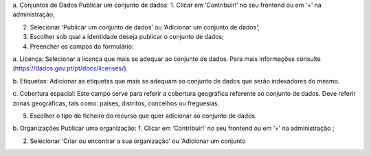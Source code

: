 a.	Conjuntos de Dados 
Publicar um conjunto de dados:
1.	Clicar em ‘Contribuir!’ no seu frontend ou em ‘+’ na administração;

2.	Selecionar ‘Publicar um conjunto de dados’ ou ‘Adicionar um conjunto de dados’;

3.	Escolher sob qual a identidade deseja publicar o conjunto de dados;

4.	Preencher os campos do formulário:

a.	Licença:
Selecionar a licença que mais se adequar ao conjunto de dados. Para mais informações consulte (https://dados.gov.pt/pt/docs/licenses/).

b.	Etiquetas:
Adicionar as etiquetas que mais se adequam ao conjunto de dados que serão indexadores do mesmo.

c.	Cobertura espacial:
Este campo serve para referir a cobertura geográfica referente ao conjunto de dados. Deve referir zonas geográficas, tais como: países, distritos, concelhos ou freguesias.  

5.	Escolher o tipo de ficheiro do recurso que quer adicionar ao conjunto de dados.

b.	Organizações 
Publicar uma organização:
1.	Clicar em ‘Contribuir!’ no seu frontend ou em ‘+’ na administração ;

2.	Selecionar ‘Criar ou encontrar a sua organização’ ou ‘Adicionar um conjunto 
